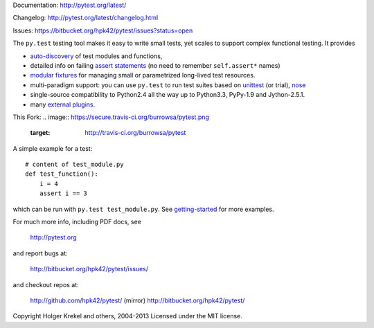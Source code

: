 Documentation: http://pytest.org/latest/

Changelog: http://pytest.org/latest/changelog.html

Issues: https://bitbucket.org/hpk42/pytest/issues?status=open

The ``py.test`` testing tool makes it easy to write small tests, yet
scales to support complex functional testing.  It provides

- `auto-discovery
  <http://pytest.org/latest/goodpractises.html#python-test-discovery>`_
  of test modules and functions,
- detailed info on failing `assert statements <http://pytest.org/latest/assert.html>`_ (no need to remember ``self.assert*`` names)
- `modular fixtures <http://pytest.org/latest/fixture.html>`_  for
  managing small or parametrized long-lived test resources.
- multi-paradigm support: you can use ``py.test`` to run test suites based
  on `unittest <http://pytest.org/latest/unittest.html>`_ (or trial),
  `nose <http://pytest.org/latest/nose.html>`_
- single-source compatibility to Python2.4 all the way up to Python3.3,
  PyPy-1.9 and Jython-2.5.1.

- many `external plugins <http://pytest.org/latest/plugins.html#installing-external-plugins-searching>`_.

.. image:: https://secure.travis-ci.org/hpk42/pytest.png
   :target: http://travis-ci.org/hpk42/pytest
   
This Fork:
.. image:: https://secure.travis-ci.org/burrowsa/pytest.png
   :target: http://travis-ci.org/burrowsa/pytest

A simple example for a test::

    # content of test_module.py
    def test_function():
        i = 4
        assert i == 3

which can be run with ``py.test test_module.py``.  See `getting-started <http://pytest.org/latest/getting-started.html#our-first-test-run>`_ for more examples.

For much more info, including PDF docs, see

    http://pytest.org

and report bugs at:

    http://bitbucket.org/hpk42/pytest/issues/

and checkout repos at:

    http://github.com/hpk42/pytest/ (mirror)
    http://bitbucket.org/hpk42/pytest/


Copyright Holger Krekel and others, 2004-2013
Licensed under the MIT license.
